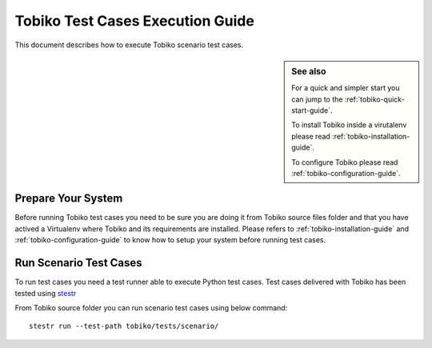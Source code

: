 .. _tobiko-test-case-execution-guide:

=================================
Tobiko Test Cases Execution Guide
=================================

This document describes how to execute Tobiko scenario test cases.

.. sidebar:: See also

    For a quick and simpler start you can jump to the
    :ref:`tobiko-quick-start-guide`.

    To install Tobiko inside a virutalenv please read
    :ref:`tobiko-installation-guide`.

    To configure Tobiko please read :ref:`tobiko-configuration-guide`.


Prepare Your System
~~~~~~~~~~~~~~~~~~~

Before running Tobiko test cases you need to be sure you are doing it from
Tobiko source files folder and that you have actived a Virtualenv where Tobiko
and its requirements are installed. Please refers to
:ref:`tobiko-installation-guide` and :ref:`tobiko-configuration-guide` to know
how to setup your system before running test cases.


Run Scenario Test Cases
~~~~~~~~~~~~~~~~~~~~~~~

To run test cases you need a test runner able to execute Python test cases.
Test cases delivered with Tobiko has been tested using
`stestr <https://stestr.readthedocs.io/en/latest/>`__

From Tobiko source folder you can run scenario test cases using below command::

    stestr run --test-path tobiko/tests/scenario/
